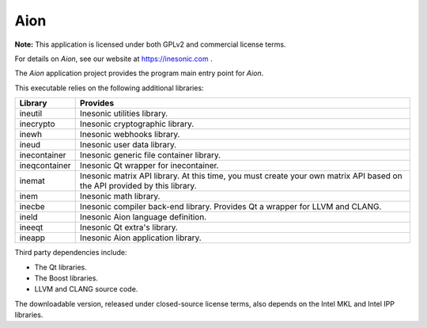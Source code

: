 ====
Aion
====
**Note:** This application is licensed under both GPLv2 and commercial license
terms.

For details on *Aion*, see our website at https://inesonic.com .

The *Aion* application project provides the program main entry point for
*Aion*.

This executable relies on the following additional libraries:

+---------------+------------------------------------------------------------+
| Library       | Provides                                                   |
+===============+============================================================+
| ineutil       | Inesonic utilities library.                                |
+---------------+------------------------------------------------------------+
| inecrypto     | Inesonic cryptographic library.                            |
+---------------+------------------------------------------------------------+
| inewh         | Inesonic webhooks library.                                 |
+---------------+------------------------------------------------------------+
| ineud         | Inesonic user data library.                                |
+---------------+------------------------------------------------------------+
| inecontainer  | Inesonic generic file container library.                   |
+---------------+------------------------------------------------------------+
| ineqcontainer | Inesonic Qt wrapper for inecontainer.                      |
+---------------+------------------------------------------------------------+
| inemat        | Inesonic matrix API library.  At this time, you must       |
|               | create your own matrix API based on the API provided by    |
|               | this library.                                              |
+---------------+------------------------------------------------------------+
| inem          | Inesonic math library.                                     |
+---------------+------------------------------------------------------------+
| inecbe        | Inesonic compiler back-end library.  Provides Qt a wrapper |
|               | for LLVM and CLANG.                                        |
+---------------+------------------------------------------------------------+
| ineld         | Inesonic Aion language definition.                         |
+---------------+------------------------------------------------------------+
| ineeqt        | Inesonic Qt extra's library.                               |
+---------------+------------------------------------------------------------+
| ineapp        | Inesonic Aion application library.                         |
+---------------+------------------------------------------------------------+

Third party dependencies include:

* The Qt libraries.
* The Boost libraries.
* LLVM and CLANG source code.

The downloadable version, released under closed-source license terms, also
depends on the Intel MKL and Intel IPP libraries.
